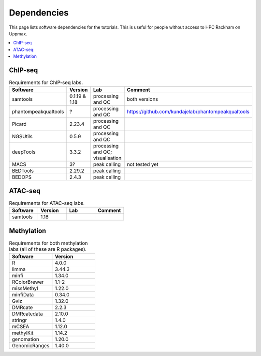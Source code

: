 .. below role allows to use the html syntax, for example :raw-html:`<br />`
.. role:: raw-html(raw)
    :format: html


======================
Dependencies
======================

This page lists software dependencies for the tutorials. This is useful for people without access to HPC Rackham on Uppmax.


.. contents:: 
   :depth: 1
   :local:
   :backlinks: none


ChIP-seq
============


.. list-table:: Requirements for ChIP-seq labs.
   :widths: 25 25 25 25
   :header-rows: 1

   * - Software
     - Version
     - Lab
     - Comment
   * - samtools
     - 0.1.19 & 1.18
     - processing and QC
     - both versions
   * - phantompeakqualtools
     - ?
     - processing and QC
     - https://github.com/kundajelab/phantompeakqualtools
   * - Picard
     - 2.23.4
     - processing and QC
     - 
   * - NGSUtils
     - 0.5.9
     - processing and QC
     -
   * - deepTools
     - 3.3.2
     - processing and QC; visualisation
     - 
   * - MACS
     - 3?
     - peak calling
     - not tested yet
   * - BEDTools
     - 2.29.2
     - peak calling
     - 
   * - BEDOPS
     - 2.4.3
     - peak calling
     - 



ATAC-seq
============

.. list-table:: Requirements for ATAC-seq labs.
   :widths: 25 25 25 25
   :header-rows: 1

   * - Software
     - Version
     - Lab
     - Comment
   * - samtools
     - 1.18
     - 
     - 
   * - 
     - 
     - 
     - 



.. NNN
.. ============

.. .. list-table:: Requirements for NNN labs.
..    :widths: 25 25 25 25
..    :header-rows: 1

..    * - Software
..      - Version
..      - Lab
..      - Comment
..    * - 
..      - 
..      - 
..      - 




Methylation
============

.. list-table:: Requirements for both methylation labs (all of these are R packages).
   :widths: 25 25
   :header-rows: 1   
   
   * - Software
     - Version
   * - R
     - 4.0.0
   * - limma
     - 3.44.3
   * - minfi
     - 1.34.0
   * - RColorBrewer
     - 1.1-2
   * - missMethyl
     - 1.22.0
   * - minfiData
     - 0.34.0
   * - Gviz
     - 1.32.0
   * - DMRcate
     - 2.2.3
   * - DMRcatedata
     - 2.10.0
   * - stringr
     - 1.4.0
   * - mCSEA
     - 1.12.0
   * - methylKit
     - 1.14.2
   * - genomation
     - 1.20.0
   * - GenomicRanges
     - 1.40.0